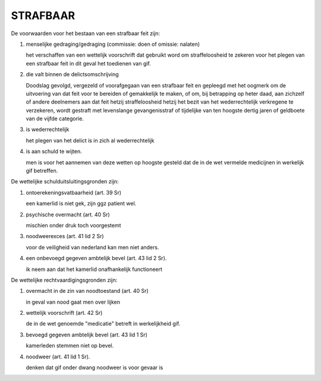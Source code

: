 .. _strafbaar:

STRAFBAAR
#########

De voorwaarden voor het bestaan van een strafbaar feit zijn:

1) menselijke gedraging/gedraging (commissie: doen of omissie: nalaten)

   het verschaffen van een wettelijk voorschrift dat gebruikt word om
   straffeloosheid te zekeren voor het plegen van een strafbaar feit in dit
   geval het toedienen van gif.

2) die valt binnen de delictsomschrijving

   Doodslag gevolgd, vergezeld of voorafgegaan van een strafbaar feit en gepleegd met het oogmerk om de uitvoering van dat feit 
   voor te bereiden of gemakkelijk te maken, of om, bij betrapping op heter daad, aan zichzelf of andere deelnemers aan dat feit hetzij straffeloosheid hetzij 
   het bezit van het wederrechtelijk verkregene te verzekeren, wordt gestraft met levenslange gevangenisstraf of tijdelijke van ten hoogste dertig jaren of geldboete van de vijfde categorie.

3) is wederrechtelijk

   het plegen van het delict is in zich al wederrechtelijk

4) is aan schuld te wijten.

   men is voor het aannemen van deze wetten op hoogste gesteld dat de in de wet vermelde medicijnen in werkelijk gif betreffen.

De wettelijke schulduitsluitingsgronden zijn:

1) ontoerekeningsvatbaarheid (art. 39 Sr)

   een kamerlid is niet gek, zijn ggz patient wel.

2) psychische overmacht (art. 40 Sr)

   mischien onder druk toch voorgestemt

3) noodweerexces (art. 41 lid 2 Sr)

   voor de veiligheid van nederland kan men niet anders.

4) een onbevoegd gegeven ambtelijk bevel (art. 43 lid 2 Sr).

   ik neem aan dat het kamerlid onafhankelijk functioneert

De wettelijke rechtvaardigingsgronden zijn:

1) overmacht in de zin van noodtoestand (art. 40 Sr)

   in geval van nood gaat men over lijken

2) wettelijk voorschrift (art. 42 Sr)

   de in de wet genoemde "medicatie" betreft in werkelijkheid gif.

3) bevoegd gegeven ambtelijk bevel (art. 43 lid 1 Sr)

   kamerleden stemmen niet op bevel.

4) noodweer (art. 41 lid 1 Sr).

   denken dat gif onder dwang noodweer is voor gevaar is  
